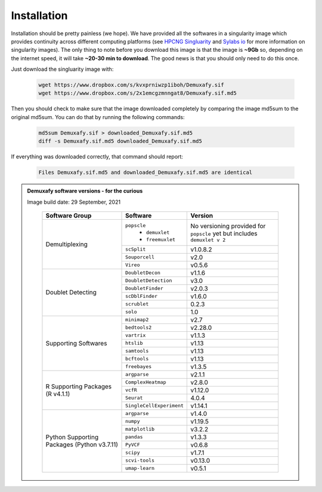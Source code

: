 Installation
==========================
Installation should be pretty painless (we hope).
We have  provided all the softwares in a singularity image which provides continuity across different computing platforms (see `HPCNG Singluarity <https://singularity.hpcng.org/>`__ and `Sylabs io <https://sylabs.io/singularity/>`__ for more information on singularity images).
The only thing to note before you download this image is that the image is **~9Gb** so, depending on the internet speed, it will take **~20-30 min to download**.
The good news is that you should only need to do this once.

Just download the singluarity image with:

  .. code-block:: bash

    wget https://www.dropbox.com/s/kvxprniwzp1iboh/Demuxafy.sif
    wget https://www.dropbox.com/s/2x1emcgzmnngat8/Demuxafy.sif.md5



Then you should check to make sure that the image downloaded completely by comparing the image md5sum to the original md5sum.
You can do that by running the following commands:

  .. code-block:: bash

      md5sum Demuxafy.sif > downloaded_Demuxafy.sif.md5
      diff -s Demuxafy.sif.md5 downloaded_Demuxafy.sif.md5

If everything was downloaded correctly, that command should report:

  .. code-block:: bash

    Files Demuxafy.sif.md5 and downloaded_Demuxafy.sif.md5 are identical


.. admonition:: Demuxafy software versions - for the curious
  :class: dropdown

  Image build date: 29 September, 2021

    +----------------------------+---------------------------+-------------------------------+
    | Software Group             | Software                  | Version                       |
    +============================+===========================+===============================+
    |  Demultiplexing            | ``popscle``               | No versioning provided        |
    |                            |  - ``demuxlet``           | for ``popscle`` yet           |
    |                            |  - ``freemuxlet``         | but includes ``demuxlet v 2`` |
    |                            +---------------------------+-------------------------------+
    |                            | ``scSplit``               | v1.0.8.2                      |
    |                            +---------------------------+-------------------------------+
    |                            | ``Souporcell``            | v2.0                          |
    |                            +---------------------------+-------------------------------+
    |                            | ``Vireo``                 | v0.5.6                        |
    +----------------------------+---------------------------+-------------------------------+
    | Doublet Detecting          | ``DoubletDecon``          | v1.1.6                        |
    |                            +---------------------------+-------------------------------+
    |                            | ``DoubletDetection``      | v3.0                          |
    |                            +---------------------------+-------------------------------+
    |                            | ``DoubletFinder``         | v2.0.3                        |
    |                            +---------------------------+-------------------------------+
    |                            | ``scDblFinder``           | v1.6.0                        |
    |                            +---------------------------+-------------------------------+
    |                            | ``scrublet``              | 0.2.3                         |
    |                            +---------------------------+-------------------------------+
    |                            | ``solo``                  | 1.0                           |
    +----------------------------+---------------------------+-------------------------------+
    | Supporting Softwares       | ``minimap2``              | v2.7                          |
    |                            +---------------------------+-------------------------------+
    |                            | ``bedtools2``             | v2.28.0                       |
    |                            +---------------------------+-------------------------------+
    |                            | ``vartrix``               | v1.1.3                        |
    |                            +---------------------------+-------------------------------+
    |                            | ``htslib``                | v1.13                         |
    |                            +---------------------------+-------------------------------+
    |                            | ``samtools``              | v1.13                         |
    |                            +---------------------------+-------------------------------+
    |                            | ``bcftools``              | v1.13                         |
    |                            +---------------------------+-------------------------------+
    |                            | ``freebayes``             | v1.3.5                        |
    +----------------------------+---------------------------+-------------------------------+
    | R Supporting Packages      | ``argparse``              | v2.1.1                        |
    | (R v4.1.1)                 +---------------------------+-------------------------------+
    |                            | ``ComplexHeatmap``        | v2.8.0                        |
    |                            +---------------------------+-------------------------------+
    |                            | ``vcfR``                  | v1.12.0                       |
    |                            +---------------------------+-------------------------------+
    |                            | ``Seurat``                | 4.0.4                         |
    |                            +---------------------------+-------------------------------+
    |                            | ``SingleCellExperiment``  | v1.14.1                       |
    +----------------------------+---------------------------+-------------------------------+
    | Python Supporting Packages | ``argparse``              | v1.4.0                        |
    | (Python v3.7.11)           +---------------------------+-------------------------------+
    |                            | ``numpy``                 | v1.19.5                       |
    |                            +---------------------------+-------------------------------+
    |                            | ``matplotlib``            | v3.2.2                        |
    |                            +---------------------------+-------------------------------+
    |                            | ``pandas``                | v1.3.3                        |
    |                            +---------------------------+-------------------------------+
    |                            | ``PyVCF``                 | v0.6.8                        |
    |                            +---------------------------+-------------------------------+
    |                            | ``scipy``                 | v1.7.1                        |
    |                            +---------------------------+-------------------------------+
    |                            | ``scvi-tools``            | v0.13.0                       |
    |                            +---------------------------+-------------------------------+
    |                            | ``umap-learn``            | v0.5.1                        |
    +----------------------------+---------------------------+-------------------------------+



              


.. +-------------------+---------------------------+----------------------+--------------------------------------------+
.. | Group             | Example                   | Letter               | Notes                                      |
.. +===================+===========================+======================+============================================+
.. |  Big Block 1      | one                       |                      | Notes on entry                             |
.. |                   +---------------------------+----------------------+--------------------------------------------+
.. |                   | two                       | 1.0.8.2              |                                            |
.. +-------------------+---------------------------+----------------------+--------------------------------------------+
.. | Big Block 2       | three                     |                      |                                            |
.. |                   +---------------------------+----------------------+--------------------------------------------+
.. |                   | four                      |                      |                                            |
.. +-------------------+---------------------------+----------------------+--------------------------------------------+



